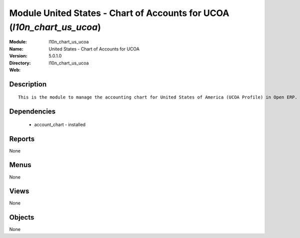 
Module United States - Chart of Accounts for UCOA (*l10n_chart_us_ucoa*)
========================================================================
:Module: l10n_chart_us_ucoa
:Name: United States - Chart of Accounts for UCOA
:Version: 5.0.1.0
:Directory: l10n_chart_us_ucoa
:Web: 

Description
-----------

::

  This is the module to manage the accounting chart for United States of America (UCOA Profile) in Open ERP.

Dependencies
------------

 * account_chart - installed

Reports
-------

None


Menus
-------


None


Views
-----


None



Objects
-------

None
